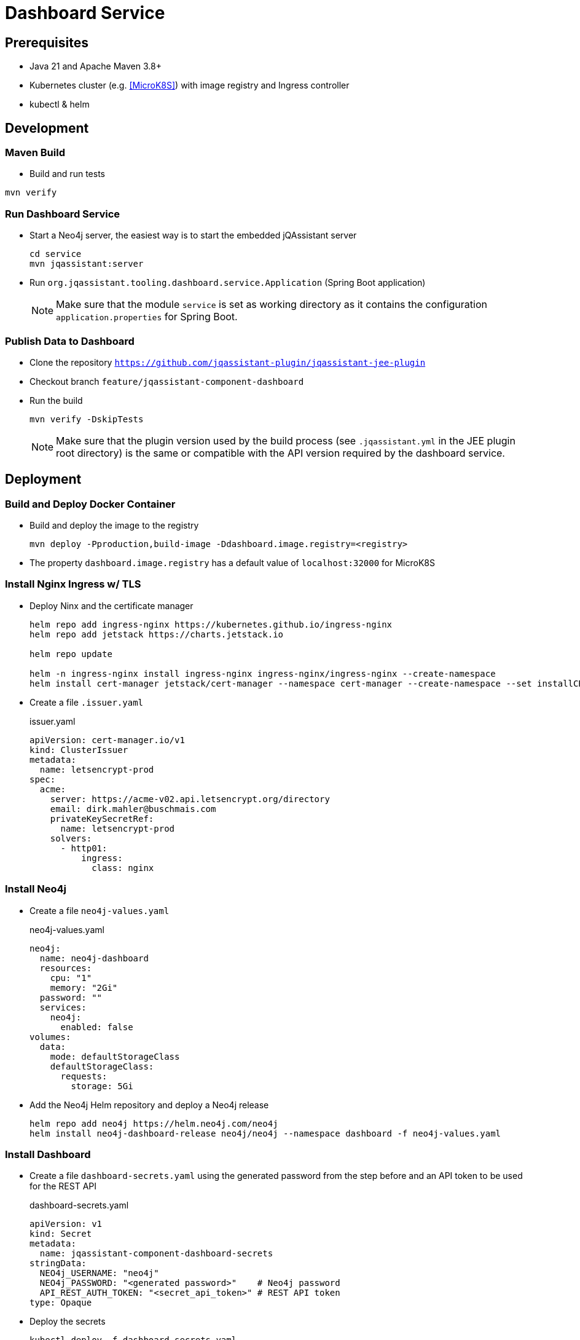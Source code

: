 = Dashboard Service

== Prerequisites

- Java 21 and Apache Maven 3.8+
- Kubernetes cluster (e.g. <<MicroK8S>>) with image registry and Ingress controller
- kubectl & helm

== Development

=== Maven Build

- Build and run tests
----
mvn verify
----

=== Run Dashboard Service

- Start a Neo4j server, the easiest way is to start the embedded jQAssistant server
+
----
cd service
mvn jqassistant:server
----
- Run `org.jqassistant.tooling.dashboard.service.Application` (Spring Boot application)
+
NOTE: Make sure that the module `service` is set as working directory as it contains the configuration `application.properties` for Spring Boot.

=== Publish Data to Dashboard

- Clone the repository `https://github.com/jqassistant-plugin/jqassistant-jee-plugin`
- Checkout branch `feature/jqassistant-component-dashboard`
- Run the build
+
----
mvn verify -DskipTests
----
+
NOTE: Make sure that the plugin version used by the build process (see `.jqassistant.yml` in the JEE plugin root directory)
is the same or compatible with the API version required by the dashboard service.

== Deployment

=== Build and Deploy Docker Container

- Build and deploy the image to the registry
+
[source,bash]
----
mvn deploy -Pproduction,build-image -Ddashboard.image.registry=<registry>
----
- The property `dashboard.image.registry` has a default value of `localhost:32000` for MicroK8S


=== Install Nginx Ingress w/ TLS

- Deploy Ninx and the certificate manager
+
[source,bash]
----
helm repo add ingress-nginx https://kubernetes.github.io/ingress-nginx
helm repo add jetstack https://charts.jetstack.io

helm repo update

helm -n ingress-nginx install ingress-nginx ingress-nginx/ingress-nginx --create-namespace
helm install cert-manager jetstack/cert-manager --namespace cert-manager --create-namespace --set installCRDs=true
----
- Create a file `.issuer.yaml`
+
.issuer.yaml
[source,yaml]
----
apiVersion: cert-manager.io/v1
kind: ClusterIssuer
metadata:
  name: letsencrypt-prod
spec:
  acme:
    server: https://acme-v02.api.letsencrypt.org/directory
    email: dirk.mahler@buschmais.com
    privateKeySecretRef:
      name: letsencrypt-prod
    solvers:
      - http01:
          ingress:
            class: nginx
----

=== Install Neo4j

- Create a file `neo4j-values.yaml`
+
.neo4j-values.yaml
[source,yaml]
----
neo4j:
  name: neo4j-dashboard
  resources:
    cpu: "1"
    memory: "2Gi"
  password: ""
  services:
    neo4j:
      enabled: false
volumes:
  data:
    mode: defaultStorageClass
    defaultStorageClass:
      requests:
        storage: 5Gi
----
- Add the Neo4j Helm repository and deploy a Neo4j release
+
[source,bash]
----
helm repo add neo4j https://helm.neo4j.com/neo4j
helm install neo4j-dashboard-release neo4j/neo4j --namespace dashboard -f neo4j-values.yaml
----

=== Install Dashboard

- Create a file `dashboard-secrets.yaml` using the generated password from the step before and an API token to be used for the REST API
+
.dashboard-secrets.yaml
[source,yaml]
----
apiVersion: v1
kind: Secret
metadata:
  name: jqassistant-component-dashboard-secrets
stringData:
  NEO4j_USERNAME: "neo4j"
  NEO4j_PASSWORD: "<generated password>"    # Neo4j password
  API_REST_AUTH_TOKEN: "<secret_api_token>" # REST API token
type: Opaque
----
- Deploy the secrets
+
[source,bash]
----
kubectl deploy -f dashboard-secrets.yaml
----
- Create a file `dashboard-values.yaml`
+
.dashboard-values.yaml
[source,yaml]
----
replicaCount: 1

image:
  repository: <registry>/dashboard/jqassistant-component-dashboard
  tag: latest
  pullPolicy: Always

imagePullSecrets:
  - name: regcred # Credentials to be used for accessing the image registry

service:
  type: ClusterIP
  port: 8080
  neo4j:
    url: neo4j://neo4j-release.dashboard.svc.cluster.local:7687 # The Neo4j service URL (displayed after installation of the Neo4j release using Helm)
  secrets: jqassistant-component-dashboard-secrets

ingress:
  enabled: true
  className: "nginx"
  annotations:
    cert-manager.io/cluster-issuer: "letsencrypt-prod"
  hosts:
    - host: <DNS name>
      paths:
        - path: /
          pathType: Prefix
  tls:
    - hosts:
        - <DNS name>
      secretName: jqassistant-component-dashboard-tls
----
- Deploy the dashboard
+
[source,bash]
----
helm install dashboard-release ../../service/src/main/helm/jqassistant-component-dashboard/ -f dashboard-values.yaml
----

=== MicroK8S & Skaffold

- Ubuntu 24.10
- Install podman & microk8s
- Install skaffold (see https://skaffold.dev/docs/install/#standalone-binary)
- Add an entry in `/etc/containers/registries.conf.d/` to allow an insecure registry:
+
./etc/containers/registries.conf.d/localhost.conf
----
[[registry]]
location = "localhost:32000"
insecure = true
----
- Add the following entry to `~/.profile`:
+
[source,bash]
----
export DOCKER_HOST="DOCKER_HOST=unix://$XDG_RUNTIME_DIR/podman/podman.sock"
----
- Enable MicroK8S service:
+
[source,bash]
----
sudo microk8s enable registry
sudo microk8s enable dashboard
sudo microk8s enable storage
sudo microk8s kubectl describe secret -n kube-system microk8s-dashboard-token

snap install kubectl --classic

sudo microk8s refresh-certs -e ca.crt
sudo microk8s config > ~/.kube/config

skaffold dev
----
